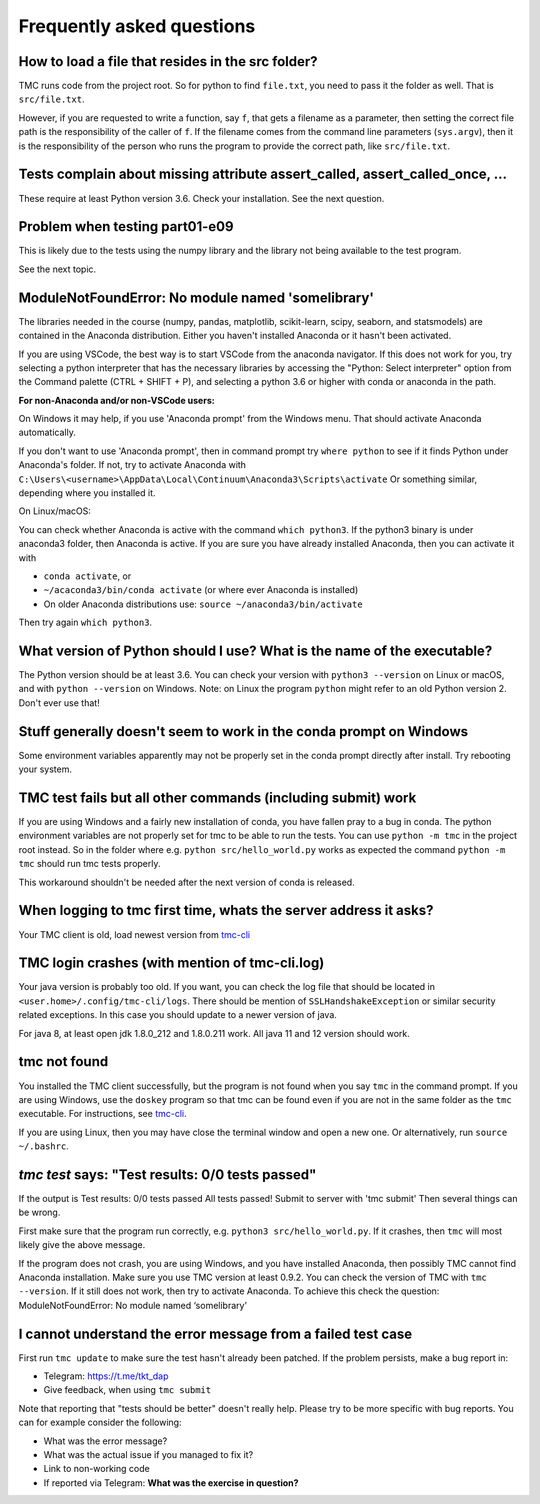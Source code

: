 Frequently asked questions
==========================

How to load a file that resides in the src folder?
--------------------------------------------------

TMC runs code from the project root. So for python to find ``file.txt``, you need to pass it
the folder as well. That is ``src/file.txt``.

However, if you are requested to write a function, say ``f``, that gets a filename as a parameter,
then setting the correct file path is the responsibility of the caller of ``f``. If the filename comes from
the command line parameters (``sys.argv``), then it is the responsibility of the person
who runs the program to provide the correct path, like ``src/file.txt``.

Tests complain about missing attribute assert_called, assert_called_once, ...
-----------------------------------------------------------------------------

These require at least Python version 3.6. Check your installation. See the next question.

Problem when testing part01-e09
-------------------------------

This is likely due to the tests using the numpy library and the library not being available to the test program. 

See the next topic.

ModuleNotFoundError: No module named 'somelibrary'
--------------------------------------------------

The libraries needed in the course (numpy, pandas, matplotlib, scikit-learn, scipy, seaborn, and statsmodels)
are contained in the Anaconda distribution. Either you haven't installed Anaconda or it hasn't been activated.

If you are using VSCode, the best way is to start VSCode from the anaconda navigator. If this does not work for you, 
try selecting a python interpreter that has the necessary libraries by accessing the "Python: Select interpreter" option 
from the Command palette (CTRL + SHIFT + P), and selecting a python 3.6 or higher with conda or anaconda in the path.

**For non-Anaconda and/or non-VSCode users:**

On Windows it may help, if you use 'Anaconda prompt' from the Windows menu.
That should activate Anaconda automatically.

If you don't want to use 'Anaconda prompt', then in command prompt
try ``where python`` to see if it finds Python under
Anaconda's folder. If not, try to activate Anaconda with
``C:\Users\<username>\AppData\Local\Continuum\Anaconda3\Scripts\activate``
Or something similar, depending where you installed it.

On Linux/macOS:

You can check whether Anaconda is active with the command ``which python3``.
If the python3 binary is under anaconda3 folder, then Anaconda is active.
If you are sure you have already installed Anaconda, then
you can activate it with

* ``conda activate``, or

* ``~/acaconda3/bin/conda activate`` (or where ever Anaconda is installed)

* On older Anaconda distributions use: ``source ~/anaconda3/bin/activate``

Then try again ``which python3``.

What version of Python should I use? What is the name of the executable?
------------------------------------------------------------------------

The Python version should be at least 3.6. You can check your version with
``python3 --version`` on Linux or macOS, and with ``python --version`` on Windows.
Note: on Linux the program ``python`` might refer to an old Python version 2.
Don't ever use that!

Stuff generally doesn't seem to work in the conda prompt on Windows
-------------------------------------------------------------------

Some environment variables apparently may not be properly set in the conda prompt directly after install. Try rebooting your system.

TMC test fails but all other commands (including submit) work
-------------------------------------------------------------

If you are using Windows and a fairly new installation of conda, you have fallen pray to a bug in
conda. The python environment variables are not properly set for tmc to be able to run the tests.
You can use ``python -m tmc`` in the project root instead. So in the folder where e.g. ``python src/hello_world.py``
works as expected the command ``python -m tmc`` should run tmc tests properly.

This workaround shouldn't be needed after the next version of conda is released.

When logging to tmc first time, whats the server address it asks?
-----------------------------------------------------------------

Your TMC client is old, load newest version from
`tmc-cli <https://github.com/testmycode/tmc-cli>`_

TMC login crashes (with mention of tmc-cli.log)
-----------------------------------------------

Your java version is probably too old. If you want, you can check the log file that should be
located in ``<user.home>/.config/tmc-cli/logs``. There should be mention of ``SSLHandshakeException``
or similar security related exceptions. In this case you should update to a newer version of java.

For java 8, at least open jdk 1.8.0_212 and 1.8.0.211 work. All java 11 and 12 version should work.

tmc not found
-------------

You installed the TMC client successfully, but the program is not
found when you say ``tmc`` in the command prompt.
If you are using Windows, use the ``doskey`` program so that tmc
can be found even if you are not in the same folder as the ``tmc``
executable. For instructions, see `tmc-cli <https://github.com/testmycode/tmc-cli>`_.

If you are using Linux, then you may have close the terminal window
and open a new one. Or alternatively, run ``source ~/.bashrc``.

`tmc test` says: "Test results: 0/0 tests passed"
-------------------------------------------------

If the output is
Test results: 0/0 tests passed
All tests passed! Submit to server with 'tmc submit'
Then several things can be wrong.

First make sure that the program run correctly, e.g.
``python3 src/hello_world.py``.
If it crashes, then ``tmc`` will most likely give the above message.

If the program does not crash, you are using Windows, and you
have installed Anaconda, then possibly TMC cannot find Anaconda installation.
Make sure you use TMC version at least 0.9.2. You can check the
version of TMC with ``tmc --version``. If it still does not work, then try to
activate Anaconda. To achieve this check the question:
ModuleNotFoundError: No module named ‘somelibrary’

I cannot understand the error message from a failed test case
-------------------------------------------------------------

First run ``tmc update`` to make sure the test hasn't already been patched. 
If the problem persists, make a bug report in:

* Telegram: `https://t.me/tkt_dap <https://t.me/tkt_dap>`__

* Give feedback, when using ``tmc submit``

Note that reporting that "tests should be better" doesn't really help. Please try to be more specific with bug reports. You can for example consider the following:

* What was the error message?

* What was the actual issue if you managed to fix it?

* Link to non-working code

* If reported via Telegram: **What was the exercise in question?**
